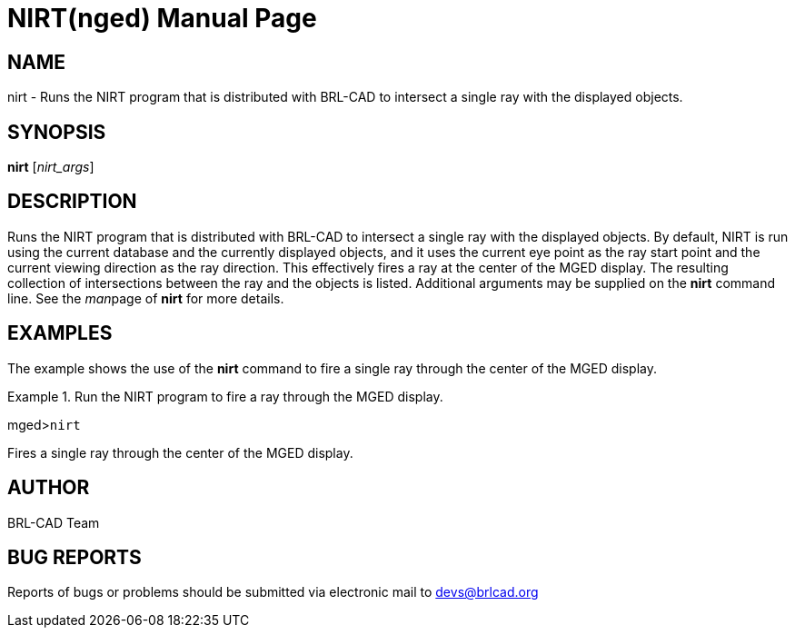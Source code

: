 = NIRT(nged)
BRL-CAD Team
:doctype: manpage
:man manual: BRL-CAD MGED Commands
:man source: BRL-CAD
:page-layout: base

== NAME

nirt - Runs the NIRT program that is distributed with BRL-CAD to
intersect a single ray with the displayed objects.
   

== SYNOPSIS

*nirt* [_nirt_args_]

== DESCRIPTION

Runs the NIRT program that is distributed with BRL-CAD to intersect a single ray with the displayed objects.  By default, NIRT is run using the current database and the currently displayed objects, and it uses the current eye point as the ray start point and the current viewing direction as the ray direction. This effectively fires a ray at the center of the MGED display. The resulting collection of intersections between the ray and the objects is listed.  Additional arguments may be supplied on the [cmd]*nirt* command line. See the __man__page of [cmd]*nirt* for more details. 

== EXAMPLES

The example shows the use of the [cmd]*nirt* command to fire a single ray through the center of the MGED display. 

.Run the NIRT program to fire a ray through the MGED display.
====
[prompt]#mged>#[ui]`nirt`

Fires a single ray through the center of the MGED display. 
====

== AUTHOR

BRL-CAD Team

== BUG REPORTS

Reports of bugs or problems should be submitted via electronic mail to mailto:devs@brlcad.org[]